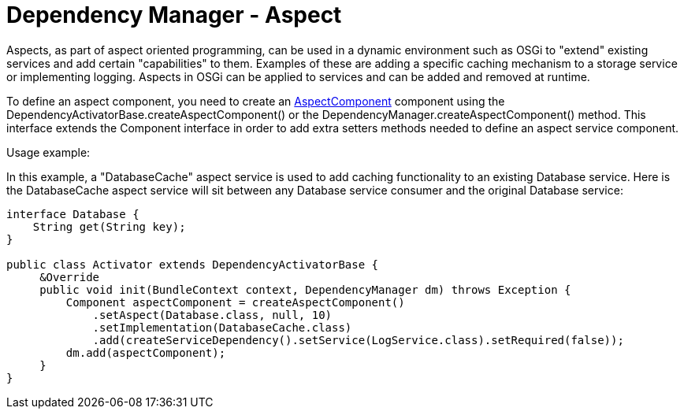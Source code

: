 = Dependency Manager - Aspect

Aspects, as part of aspect oriented programming, can be used in a dynamic environment  such as OSGi to "extend" existing services and add certain "capabilities" to them.
Examples of these are adding a specific caching mechanism to a storage service or  implementing logging.
Aspects in OSGi can be applied to services and can be added and  removed at runtime.

To define an aspect component, you need to create an http://felix.apache.org/apidocs/dependencymanager/r13/org/apache/felix/dm/AspectComponent.html[AspectComponent] component using the DependencyActivatorBase.createAspectComponent() or the DependencyManager.createAspectComponent() method.
This interface extends the Component interface in order to add extra setters methods needed to define an aspect service component.

Usage example:

In this example, a "DatabaseCache" aspect service is used to add caching functionality  to an existing Database service.
Here is the DatabaseCache aspect service will sit  between any Database service consumer and the original Database service:

[source,java]
----
interface Database {
    String get(String key);
}

public class Activator extends DependencyActivatorBase {
     &Override
     public void init(BundleContext context, DependencyManager dm) throws Exception {
         Component aspectComponent = createAspectComponent()
             .setAspect(Database.class, null, 10)
             .setImplementation(DatabaseCache.class)
             .add(createServiceDependency().setService(LogService.class).setRequired(false));
         dm.add(aspectComponent);
     }
}
----
